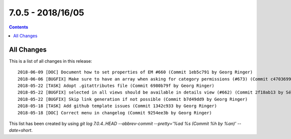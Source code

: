 7.0.5 - 2018/16/05
==================


..  contents::
    :depth: 3


All Changes
-----------
This is a list of all changes in this release: ::

        2018-06-09 [DOC] Document how to set properties of EM #660 (Commit 1eb5c791 by Georg Ringer)
        2018-06-06 [BUGFIX] Make sure to have an array when asking for category permissions (#673) (Commit c4703699 by Markus Klein)
        2018-05-22 [TASK] Adopt .gitattributes file (Commit 6980b79f by Georg Ringer)
        2018-05-22 [BUGFIX] selected in all views should be available in details view (#662) (Commit 2f18ab13 by Sébastien Rüegg)
        2018-05-22 [BUGFIX] Skip link generation if not possible (Commit b7d49dd9 by Georg Ringer)
        2018-05-18 [TASK] Add github template issues (Commit 1342c933 by Georg Ringer)
        2018-05-18 [DOC] Correct menu in changelog (Commit 9254ee3b by Georg Ringer)

This list has been created by using `git log 7.0.4..HEAD --abbrev-commit --pretty='%ad %s (Commit %h by %an)' --date=short`.

